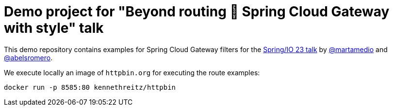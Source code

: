 = Demo project for "Beyond routing 🚀 Spring Cloud Gateway with style" talk
:talk-url: https://2023.springio.net/sessions/beyond-routing-spring-cloud-gateway-with-style/

This demo repository contains examples for Spring Cloud Gateway filters for the {talk-url}[Spring/IO 23 talk] by https://github.com/martamedio[@martamedio] and https://ithub.com/abelsromero[@abelsromero].

We execute locally an image of `httpbin.org` for executing the route examples:
```
docker run -p 8585:80 kennethreitz/httpbin
```

